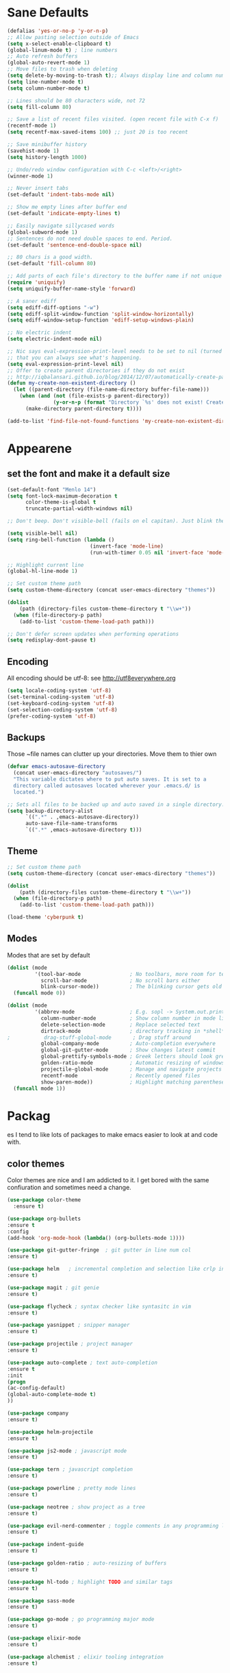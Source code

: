 * Sane Defaults
#+BEGIN_SRC emacs-lisp
(defalias 'yes-or-no-p 'y-or-n-p)
;; Allow pasting selection outside of Emacs
(setq x-select-enable-clipboard t)
(global-linum-mode t) ; line numbers
;; Auto refresh buffers
(global-auto-revert-mode 1)
;; Move files to trash when deleting
(setq delete-by-moving-to-trash t);; Always display line and column numbers
(setq line-number-mode t)
(setq column-number-mode t)

;; Lines should be 80 characters wide, not 72
(setq fill-column 80)

;; Save a list of recent files visited. (open recent file with C-x f)
(recentf-mode 1)
(setq recentf-max-saved-items 100) ;; just 20 is too recent

;; Save minibuffer history
(savehist-mode 1)
(setq history-length 1000)

;; Undo/redo window configuration with C-c <left>/<right>
(winner-mode 1)

;; Never insert tabs
(set-default 'indent-tabs-mode nil)

;; Show me empty lines after buffer end
(set-default 'indicate-empty-lines t)

;; Easily navigate sillycased words
(global-subword-mode 1)
;; Sentences do not need double spaces to end. Period.
(set-default 'sentence-end-double-space nil)

;; 80 chars is a good width.
(set-default 'fill-column 80)

;; Add parts of each file's directory to the buffer name if not unique
(require 'uniquify)
(setq uniquify-buffer-name-style 'forward)

;; A saner ediff
(setq ediff-diff-options "-w")
(setq ediff-split-window-function 'split-window-horizontally)
(setq ediff-window-setup-function 'ediff-setup-windows-plain)

;; No electric indent
(setq electric-indent-mode nil)

;; Nic says eval-expression-print-level needs to be set to nil (turned off) so
;; that you can always see what's happening.
(setq eval-expression-print-level nil)
;; Offer to create parent directories if they do not exist
;; http://iqbalansari.github.io/blog/2014/12/07/automatically-create-parent-directories-on-visiting-a-new-file-in-emacs/
(defun my-create-non-existent-directory ()
  (let ((parent-directory (file-name-directory buffer-file-name)))
    (when (and (not (file-exists-p parent-directory))
               (y-or-n-p (format "Directory `%s' does not exist! Create it?" parent-directory)))
      (make-directory parent-directory t))))

(add-to-list 'find-file-not-found-functions 'my-create-non-existent-directory)
#+END_SRC
* Appearene
** set the font and make it a default size
#+BEGIN_SRC emacs-lisp
(set-default-font "Menlo 14")
(setq font-lock-maximum-decoration t
      color-theme-is-global t
      truncate-partial-width-windows nil)

;; Don't beep. Don't visible-bell (fails on el capitan). Just blink the modeline on errors.

(setq visible-bell nil)
(setq ring-bell-function (lambda ()
                           (invert-face 'mode-line)
                           (run-with-timer 0.05 nil 'invert-face 'mode-line)))

;; Highlight current line
(global-hl-line-mode 1)

;; Set custom theme path
(setq custom-theme-directory (concat user-emacs-directory "themes"))

(dolist
    (path (directory-files custom-theme-directory t "\\w+"))
  (when (file-directory-p path)
    (add-to-list 'custom-theme-load-path path)))

;; Don't defer screen updates when performing operations
(setq redisplay-dont-pause t)

#+END_SRC

** Encoding 
All encoding should be utf-8: see http://utf8everywhere.org

#+BEGIN_SRC emacs-lisp
(setq locale-coding-system 'utf-8) 
(set-terminal-coding-system 'utf-8) 
(set-keyboard-coding-system 'utf-8)
(set-selection-coding-system 'utf-8) 
(prefer-coding-system 'utf-8)
#+END_SRC

** Backups
Those ~file names can clutter up your directories. Move them to thier own
#+BEGIN_SRC emacs-lisp
(defvar emacs-autosave-directory
  (concat user-emacs-directory "autosaves/")
  "This variable dictates where to put auto saves. It is set to a
  directory called autosaves located wherever your .emacs.d/ is
  located.")

;; Sets all files to be backed up and auto saved in a single directory.
(setq backup-directory-alist
      `((".*" . ,emacs-autosave-directory))
      auto-save-file-name-transforms
      `((".*" ,emacs-autosave-directory t)))

#+END_SRC


** Theme
#+BEGIN_SRC emacs-lisp
;; Set custom theme path
(setq custom-theme-directory (concat user-emacs-directory "themes"))

(dolist
    (path (directory-files custom-theme-directory t "\\w+"))
  (when (file-directory-p path)
    (add-to-list 'custom-theme-load-path path)))

(load-theme 'cyberpunk t)

#+END_SRC

** Modes
Modes that are set by default
#+BEGIN_SRC emacs-lisp
(dolist (mode
         '(tool-bar-mode                ; No toolbars, more room for text
           scroll-bar-mode              ; No scroll bars either
           blink-cursor-mode))          ; The blinking cursor gets old
  (funcall mode 0))

(dolist (mode
         '(abbrev-mode                  ; E.g. sopl -> System.out.println
           column-number-mode           ; Show column number in mode line
           delete-selection-mode        ; Replace selected text
           dirtrack-mode                ; directory tracking in *shell*
;           drag-stuff-global-mode       ; Drag stuff around
           global-company-mode          ; Auto-completion everywhere
           global-git-gutter-mode       ; Show changes latest commit
           global-prettify-symbols-mode ; Greek letters should look greek
           golden-ratio-mode            ; Automatic resizing of windows
           projectile-global-mode       ; Manage and navigate projects
           recentf-mode                 ; Recently opened files
           show-paren-mode))            ; Highlight matching parentheses
  (funcall mode 1))

#+END_SRC
* Packag
es
I tend to like lots of packages to make emacs easier to look at and code with.
** color themes
Color themes are nice and I am addicted to it. I get bored with the same confiuration and sometimes need a change.

#+BEGIN_SRC emacs-lisp
(use-package color-theme
  :ensure t)

#+END_SRC

#+BEGIN_SRC emacs-lisp
(use-package org-bullets
:ensure t
:config
(add-hook 'org-mode-hook (lambda() (org-bullets-mode 1))))

(use-package git-gutter-fringe  ; git gutter in line num col
:ensure t)

(use-package helm   ; incremental completion and selection like crlp in vim
:ensure t)

(use-package magit ; git genie 
:ensure t)

(use-package flycheck ; syntax checker like syntasitc in vim
:ensure t)

(use-package yasnippet ; snipper manager
:ensure t)

(use-package projectile ; project manager
:ensure t)

(use-package auto-complete ; text auto-completion
:ensure t
:init 
(progn
(ac-config-default)
(global-auto-complete-mode t)
))

(use-package company 
:ensure t)

(use-package helm-projectile
:ensure t)

(use-package js2-mode ; javascript mode
:ensure t)

(use-package tern ; javascript completion
:ensure t)

(use-package powerline ; pretty mode lines
:ensure t)

(use-package neotree ; show project as a tree
:ensure t)

(use-package evil-nerd-commenter ; toggle comments in any programming language
:ensure t)

(use-package indent-guide
:ensure t)

(use-package golden-ratio ; auto-resizing of buffers
:ensure t)

(use-package hl-todo ; highlight TODO and similar tags
:ensure t)

(use-package sass-mode
:ensure t)

(use-package go-mode ; go programming major mode
:ensure t)

(use-package elixir-mode
:ensure t)

(use-package alchemist ; elixir tooling integration
:ensure t)
#+END_SRC


** ace window
  The current window manager to manage the window splits
#+BEGIN_SRC emacs-lisp
(use-package ace-window
  :ensure t
  :init
  (progn
    (global-set-key [remap other-window] 'ace-window)
    (custom-set-faces
     '(aw-leading-char-face
       ((t (:inherit ace-jump-face-foreground :height 3.0))))) 
    ))

#+END_SRC
** Swiper 
Swiper allows us to search using ivy instead of isearch.
#+BEGIN_SRC emacs-lisp
(use-package counsel
  :ensure t)
(use-package swiper
  :ensure t
  :init 
  (progn
   (ivy-mode 1)
   (setq ivy-use-virtual-buffers t)
   (setq enable-recursive-minibuffers t)
   (global-set-key "\C-s" 'swiper)
   (global-set-key (kbd "C-c C-r") 'ivy-resume)
   (global-set-key (kbd "<f6>") 'ivy-resume)
   (global-set-key (kbd "M-x") 'counsel-M-x)
   (global-set-key (kbd "C-x C-f") 'counsel-find-file)
   (global-set-key (kbd "<f1> f") 'counsel-describe-function)
   (global-set-key (kbd "<f1> v") 'counsel-describe-variable)
   (global-set-key (kbd "<f1> l") 'counsel-find-library)
   (global-set-key (kbd "<f2> i") 'counsel-info-lookup-symbol)
   (global-set-key (kbd "<f2> u") 'counsel-unicode-char)
   (global-set-key (kbd "C-c g") 'counsel-git)
   (global-set-key (kbd "C-c j") 'counsel-git-grep)
   (global-set-key (kbd "C-c k") 'counsel-ag)
   (global-set-key (kbd "C-x l") 'counsel-locate)
   (global-set-key (kbd "C-S-o") 'counsel-rhythmbox)
   (define-key read-expression-map (kbd "C-r") 'counsel-expression-history)
  ))

#+END_SRC
